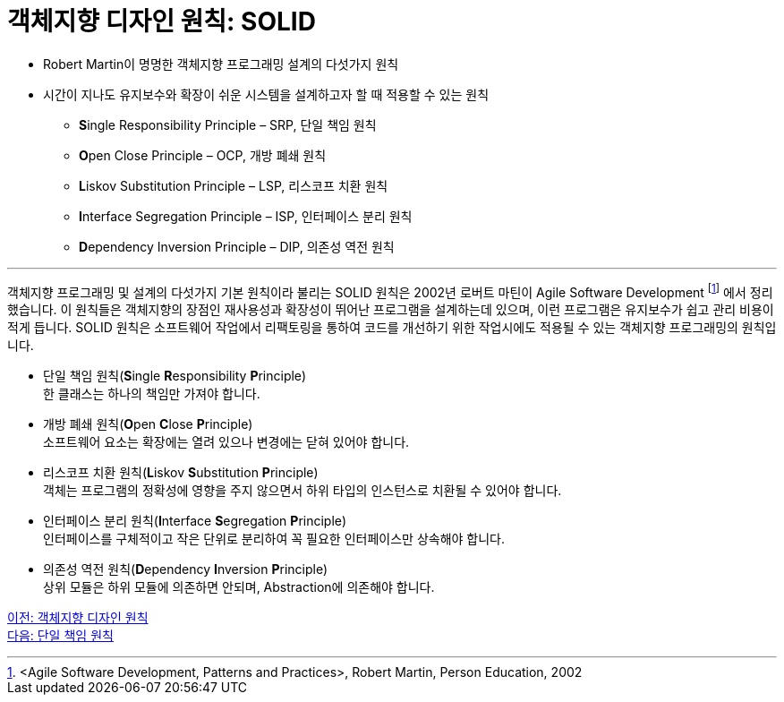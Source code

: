= 객체지향 디자인 원칙: SOLID

* Robert Martin이 명명한 객체지향 프로그래밍 설계의 다섯가지 원칙
* 시간이 지나도 유지보수와 확장이 쉬운 시스템을 설계하고자 할 때 적용할 수 있는 원칙
** **S**ingle Responsibility Principle – SRP, 단일 책임 원칙
** **O**pen Close Principle – OCP, 개방 폐쇄 원칙
** **L**iskov Substitution Principle – LSP, 리스코프 치환 원칙
** **I**nterface Segregation Principle – ISP, 인터페이스 분리 원칙
** **D**ependency Inversion Principle – DIP, 의존성 역전 원칙

---

객체지향 프로그래밍 및 설계의 다섯가지 기본 원칙이라 불리는 SOLID 원칙은 2002년 로버트 마틴이 Agile Software Development footnote:[<Agile Software Development, Patterns and Practices>, Robert Martin, Person Education, 2002] 에서 정리했습니다. 이 원칙들은 객체지향의 장점인 재사용성과 확장성이 뛰어난 프로그램을 설계하는데 있으며, 이런 프로그램은 유지보수가 쉽고 관리 비용이 적게 듭니다.
SOLID 원칙은 소프트웨어 작업에서 리팩토링을 통하여 코드를 개선하기 위한 작업시에도 적용될 수 있는 객체지향 프로그래밍의 원칙입니다.

* 단일 책임 원칙(**S**ingle **R**esponsibility **P**rinciple) +
한 클래스는 하나의 책임만 가져야 합니다.
* 개방 폐쇄 원칙(**O**pen **C**lose **P**rinciple) +
소프트웨어 요소는 확장에는 열려 있으나 변경에는 닫혀 있어야 합니다.
* 리스코프 치환 원칙(**L**iskov **S**ubstitution **P**rinciple) +
객체는 프로그램의 정확성에 영향을 주지 않으면서 하위 타입의 인스턴스로 치환될 수 있어야 합니다.
* 인터페이스 분리 원칙(**I**nterface **S**egregation **P**rinciple) +
인터페이스를 구체적이고 작은 단위로 분리하여 꼭 필요한 인터페이스만 상속해야 합니다.
* 의존성 역전 원칙(**D**ependency **I**nversion **P**rinciple) +
상위 모듈은 하위 모듈에 의존하면 안되며, Abstraction에 의존해야 합니다.

link:./07_ooad_design_principle.adoc[이전: 객체지향 디자인 원칙] +
link:./09_srp.adoc[다음: 단일 책임 원칙]